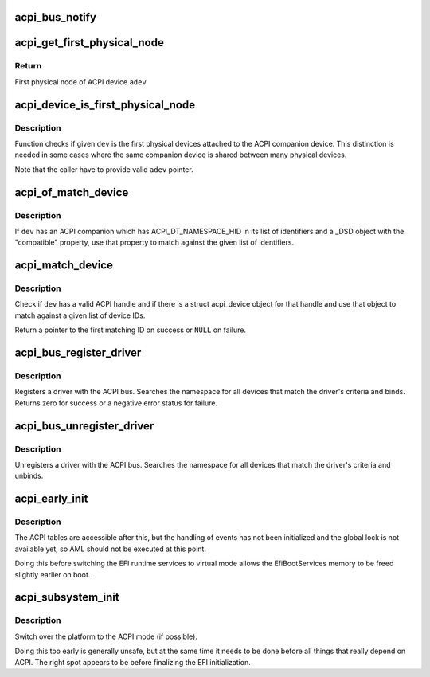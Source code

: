.. -*- coding: utf-8; mode: rst -*-
.. src-file: drivers/acpi/bus.c

.. _`acpi_bus_notify`:

acpi_bus_notify
===============

.. c:function:: void acpi_bus_notify(acpi_handle handle, u32 type, void *data)

    --------------- Callback for all 'system-level' device notifications (values 0x00-0x7F).

    :param acpi_handle handle:
        *undescribed*

    :param u32 type:
        *undescribed*

    :param void \*data:
        *undescribed*

.. _`acpi_get_first_physical_node`:

acpi_get_first_physical_node
============================

.. c:function:: struct device *acpi_get_first_physical_node(struct acpi_device *adev)

    Get first physical node of an ACPI device

    :param struct acpi_device \*adev:
        ACPI device in question

.. _`acpi_get_first_physical_node.return`:

Return
------

First physical node of ACPI device \ ``adev``\ 

.. _`acpi_device_is_first_physical_node`:

acpi_device_is_first_physical_node
==================================

.. c:function:: bool acpi_device_is_first_physical_node(struct acpi_device *adev, const struct device *dev)

    Is given dev first physical node

    :param struct acpi_device \*adev:
        ACPI companion device

    :param const struct device \*dev:
        Physical device to check

.. _`acpi_device_is_first_physical_node.description`:

Description
-----------

Function checks if given \ ``dev``\  is the first physical devices attached to
the ACPI companion device. This distinction is needed in some cases
where the same companion device is shared between many physical devices.

Note that the caller have to provide valid \ ``adev``\  pointer.

.. _`acpi_of_match_device`:

acpi_of_match_device
====================

.. c:function:: bool acpi_of_match_device(struct acpi_device *adev, const struct of_device_id *of_match_table)

    Match device object using the "compatible" property.

    :param struct acpi_device \*adev:
        ACPI device object to match.

    :param const struct of_device_id \*of_match_table:
        List of device IDs to match against.

.. _`acpi_of_match_device.description`:

Description
-----------

If \ ``dev``\  has an ACPI companion which has ACPI_DT_NAMESPACE_HID in its list of
identifiers and a \_DSD object with the "compatible" property, use that
property to match against the given list of identifiers.

.. _`acpi_match_device`:

acpi_match_device
=================

.. c:function:: const struct acpi_device_id *acpi_match_device(const struct acpi_device_id *ids, const struct device *dev)

    Match a struct device against a given list of ACPI IDs

    :param const struct acpi_device_id \*ids:
        Array of struct acpi_device_id object to match against.

    :param const struct device \*dev:
        The device structure to match.

.. _`acpi_match_device.description`:

Description
-----------

Check if \ ``dev``\  has a valid ACPI handle and if there is a struct acpi_device
object for that handle and use that object to match against a given list of
device IDs.

Return a pointer to the first matching ID on success or \ ``NULL``\  on failure.

.. _`acpi_bus_register_driver`:

acpi_bus_register_driver
========================

.. c:function:: int acpi_bus_register_driver(struct acpi_driver *driver)

    register a driver with the ACPI bus

    :param struct acpi_driver \*driver:
        driver being registered

.. _`acpi_bus_register_driver.description`:

Description
-----------

Registers a driver with the ACPI bus.  Searches the namespace for all
devices that match the driver's criteria and binds.  Returns zero for
success or a negative error status for failure.

.. _`acpi_bus_unregister_driver`:

acpi_bus_unregister_driver
==========================

.. c:function:: void acpi_bus_unregister_driver(struct acpi_driver *driver)

    unregisters a driver with the ACPI bus

    :param struct acpi_driver \*driver:
        driver to unregister

.. _`acpi_bus_unregister_driver.description`:

Description
-----------

Unregisters a driver with the ACPI bus.  Searches the namespace for all
devices that match the driver's criteria and unbinds.

.. _`acpi_early_init`:

acpi_early_init
===============

.. c:function:: void acpi_early_init( void)

    Initialize ACPICA and populate the ACPI namespace.

    :param  void:
        no arguments

.. _`acpi_early_init.description`:

Description
-----------

The ACPI tables are accessible after this, but the handling of events has not
been initialized and the global lock is not available yet, so AML should not
be executed at this point.

Doing this before switching the EFI runtime services to virtual mode allows
the EfiBootServices memory to be freed slightly earlier on boot.

.. _`acpi_subsystem_init`:

acpi_subsystem_init
===================

.. c:function:: void acpi_subsystem_init( void)

    Finalize the early initialization of ACPI.

    :param  void:
        no arguments

.. _`acpi_subsystem_init.description`:

Description
-----------

Switch over the platform to the ACPI mode (if possible).

Doing this too early is generally unsafe, but at the same time it needs to be
done before all things that really depend on ACPI.  The right spot appears to
be before finalizing the EFI initialization.

.. This file was automatic generated / don't edit.

